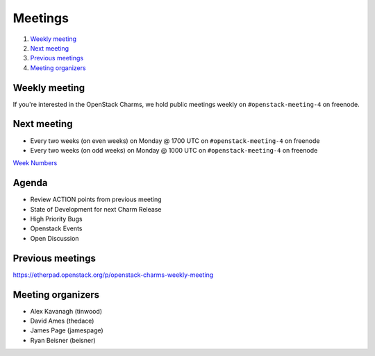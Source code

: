 .. _meetings:

########
Meetings
########

1. `Weekly meeting`_
2. `Next meeting`_
3. `Previous meetings`_
4. `Meeting organizers`_

Weekly meeting
==============

If you're interested in the OpenStack Charms, we hold public meetings weekly on
``#openstack-meeting-4`` on freenode.

Next meeting
============

- Every two weeks (on even weeks) on Monday @ 1700 UTC on ``#openstack-meeting-4`` on freenode
- Every two weeks (on odd weeks) on Monday @ 1000 UTC on ``#openstack-meeting-4`` on freenode

`Week Numbers <http://www.epochconverter.com/weeknumbers>`_ 

Agenda
======

- Review ACTION points from previous meeting
- State of Development for next Charm Release
- High Priority Bugs
- Openstack Events
- Open Discussion

Previous meetings
=================

https://etherpad.openstack.org/p/openstack-charms-weekly-meeting

Meeting organizers
==================

- Alex Kavanagh (tinwood)
- David Ames (thedace)
- James Page (jamespage)
- Ryan Beisner (beisner)
